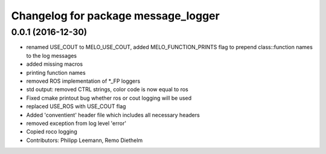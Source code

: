 ^^^^^^^^^^^^^^^^^^^^^^^^^^^^^^^^^^^^
Changelog for package message_logger
^^^^^^^^^^^^^^^^^^^^^^^^^^^^^^^^^^^^

0.0.1 (2016-12-30)
------------------
* renamed USE_COUT to MELO_USE_COUT, added MELO_FUNCTION_PRINTS flag to prepend class::function names to the log messages
* added missing macros
* printing function names
* removed ROS implementation of *_FP loggers
* std output: removed CTRL strings, color code is now equal to ros
* Fixed cmake printout bug whether ros or cout logging will be used
* replaced USE_ROS with USE_COUT flag
* Added 'conventient' header file which includes all necessary headers
* removed exception from log level 'error'
* Copied roco logging
* Contributors: Philipp Leemann, Remo Diethelm
